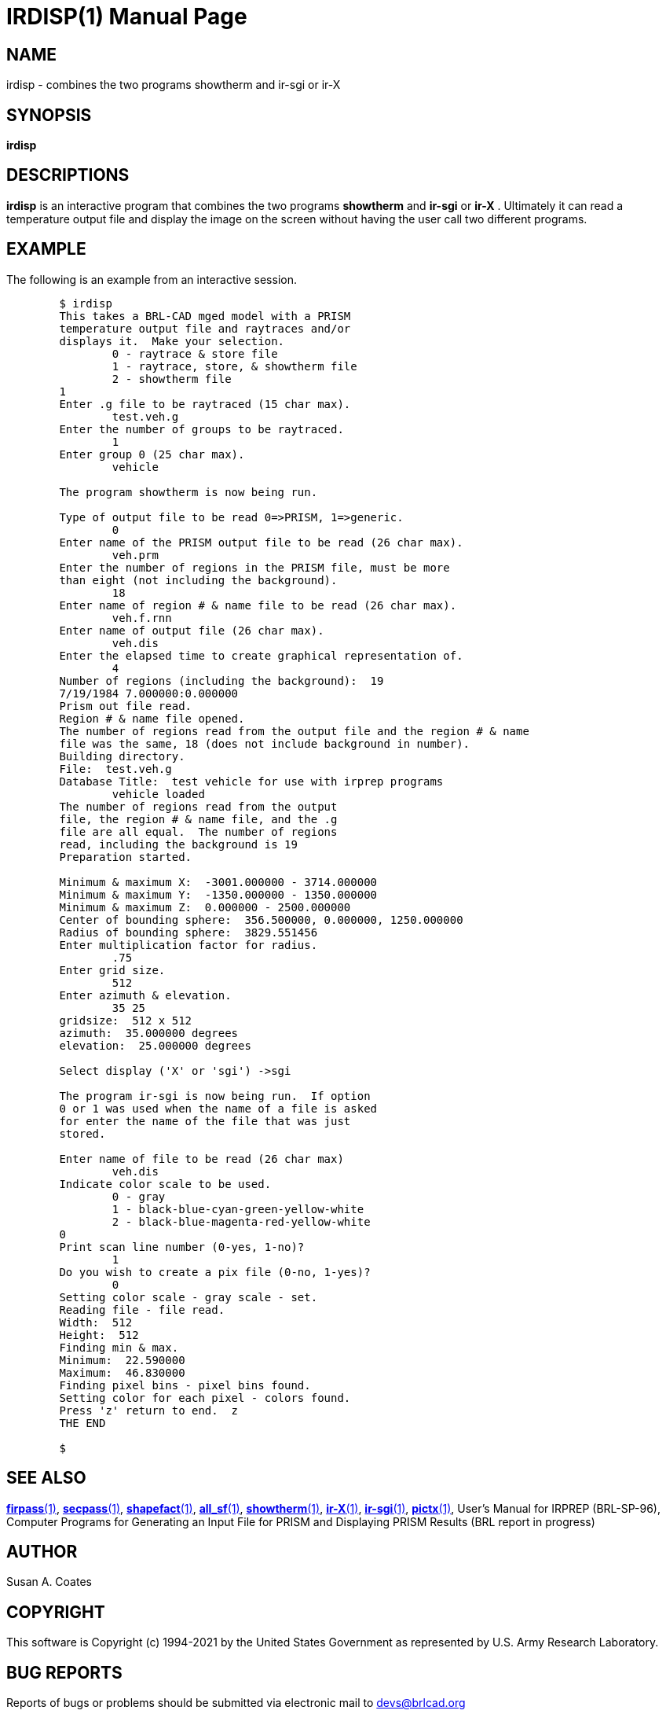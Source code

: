 = IRDISP(1)
BRL-CAD Team
:doctype: manpage
:man manual: BRL-CAD
:man source: BRL-CAD
:page-layout: base

== NAME

irdisp - combines the two programs showtherm and ir-sgi or ir-X

== SYNOPSIS

*irdisp*

== DESCRIPTIONS

[cmd]*irdisp* is an interactive program that combines the two programs [cmd]*showtherm* and [cmd]*ir-sgi* or [cmd]*ir-X* .  Ultimately it can read a temperature output file and display the image on the screen without having the user call two different programs.

== EXAMPLE

The following is an example from an interactive session.

....

	$ irdisp
	This takes a BRL-CAD mged model with a PRISM
	temperature output file and raytraces and/or
	displays it.  Make your selection.
		0 - raytrace & store file
		1 - raytrace, store, & showtherm file
		2 - showtherm file
	1
	Enter .g file to be raytraced (15 char max).
		test.veh.g
	Enter the number of groups to be raytraced.
		1
	Enter group 0 (25 char max).
		vehicle

	The program showtherm is now being run.

	Type of output file to be read 0=>PRISM, 1=>generic.
		0
	Enter name of the PRISM output file to be read (26 char max).
		veh.prm
	Enter the number of regions in the PRISM file, must be more
	than eight (not including the background).
		18
	Enter name of region # & name file to be read (26 char max).
		veh.f.rnn
	Enter name of output file (26 char max).
		veh.dis
	Enter the elapsed time to create graphical representation of.
		4
	Number of regions (including the background):  19
	7/19/1984 7.000000:0.000000
	Prism out file read.
	Region # & name file opened.
	The number of regions read from the output file and the region # & name
	file was the same, 18 (does not include background in number).
	Building directory.
	File:  test.veh.g
	Database Title:  test vehicle for use with irprep programs
		vehicle loaded
	The number of regions read from the output
	file, the region # & name file, and the .g
	file are all equal.  The number of regions
	read, including the background is 19
	Preparation started.

	Minimum & maximum X:  -3001.000000 - 3714.000000
	Minimum & maximum Y:  -1350.000000 - 1350.000000
	Minimum & maximum Z:  0.000000 - 2500.000000
	Center of bounding sphere:  356.500000, 0.000000, 1250.000000
	Radius of bounding sphere:  3829.551456
	Enter multiplication factor for radius.
		.75
	Enter grid size.
		512
	Enter azimuth & elevation.
		35 25
	gridsize:  512 x 512
	azimuth:  35.000000 degrees
	elevation:  25.000000 degrees

	Select display ('X' or 'sgi') ->sgi

	The program ir-sgi is now being run.  If option
	0 or 1 was used when the name of a file is asked
	for enter the name of the file that was just
	stored.

	Enter name of file to be read (26 char max)
		veh.dis
	Indicate color scale to be used.
		0 - gray
		1 - black-blue-cyan-green-yellow-white
		2 - black-blue-magenta-red-yellow-white
	0
	Print scan line number (0-yes, 1-no)?
		1
	Do you wish to create a pix file (0-no, 1-yes)?
		0
	Setting color scale - gray scale - set.
	Reading file - file read.
	Width:  512
	Height:  512
	Finding min & max.
	Minimum:  22.590000
	Maximum:  46.830000
	Finding pixel bins - pixel bins found.
	Setting color for each pixel - colors found.
	Press 'z' return to end.  z
	THE END

	$
....

== SEE ALSO

xref:man:1/firpass.adoc[*firpass*(1)], xref:man:1/secpass.adoc[*secpass*(1)], xref:man:1/shapefact.adoc[*shapefact*(1)], xref:man:1/all_sf.adoc[*all_sf*(1)], xref:man:1/showtherm.adoc[*showtherm*(1)], xref:man:1/ir-X.adoc[*ir-X*(1)], xref:man:1/ir-sgi.adoc[*ir-sgi*(1)], xref:man:1/pictx.adoc[*pictx*(1)], User's Manual for IRPREP (BRL-SP-96), Computer Programs for Generating an Input File for PRISM and Displaying PRISM Results (BRL report in progress)

== AUTHOR

Susan A. Coates

== COPYRIGHT

This software is Copyright (c) 1994-2021 by the United States Government as represented by U.S. Army Research Laboratory.

== BUG REPORTS

Reports of bugs or problems should be submitted via electronic mail to mailto:devs@brlcad.org[]